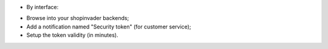 * By interface:

- Browse into your shopinvader backends;
- Add a notification named "Security token" (for customer service);
- Setup the token validity (in minutes).
